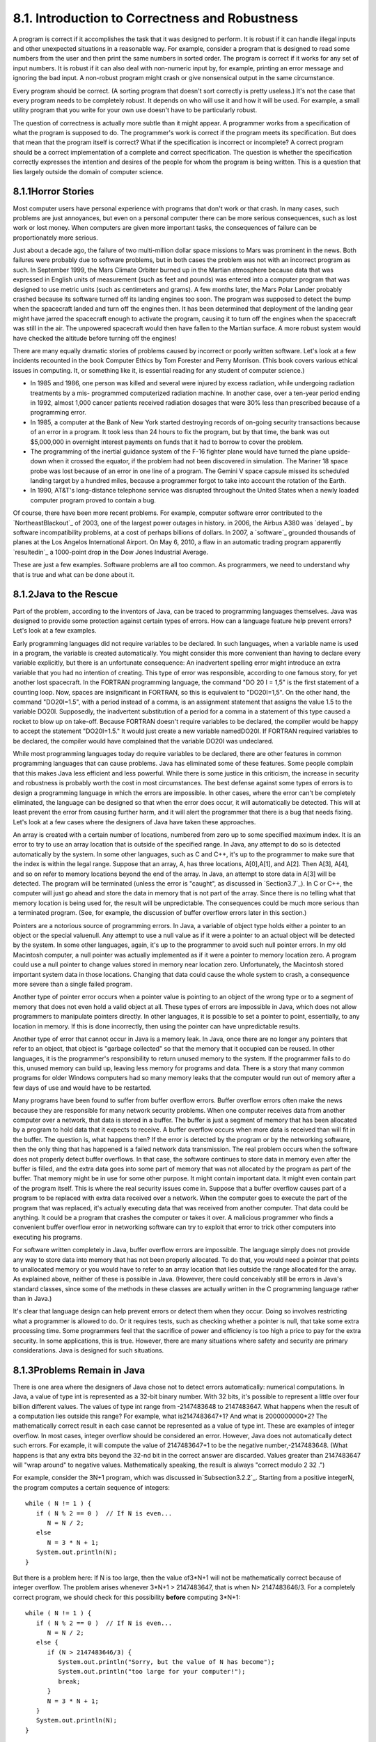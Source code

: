 
8.1. Introduction to Correctness and Robustness
-----------------------------------------------



A program is correct if it accomplishes the task that it was designed
to perform. It is robust if it can handle illegal inputs and other
unexpected situations in a reasonable way. For example, consider a
program that is designed to read some numbers from the user and then
print the same numbers in sorted order. The program is correct if it
works for any set of input numbers. It is robust if it can also deal
with non-numeric input by, for example, printing an error message and
ignoring the bad input. A non-robust program might crash or give
nonsensical output in the same circumstance.

Every program should be correct. (A sorting program that doesn't sort
correctly is pretty useless.) It's not the case that every program
needs to be completely robust. It depends on who will use it and how
it will be used. For example, a small utility program that you write
for your own use doesn't have to be particularly robust.

The question of correctness is actually more subtle than it might
appear. A programmer works from a specification of what the program is
supposed to do. The programmer's work is correct if the program meets
its specification. But does that mean that the program itself is
correct? What if the specification is incorrect or incomplete? A
correct program should be a correct implementation of a complete and
correct specification. The question is whether the specification
correctly expresses the intention and desires of the people for whom
the program is being written. This is a question that lies largely
outside the domain of computer science.





8.1.1Horror Stories
~~~~~~~~~~~~~~~~~~~

Most computer users have personal experience with programs that don't
work or that crash. In many cases, such problems are just annoyances,
but even on a personal computer there can be more serious
consequences, such as lost work or lost money. When computers are
given more important tasks, the consequences of failure can be
proportionately more serious.

Just about a decade ago, the failure of two multi-million dollar space
missions to Mars was prominent in the news. Both failures were
probably due to software problems, but in both cases the problem was
not with an incorrect program as such. In September 1999, the Mars
Climate Orbiter burned up in the Martian atmosphere because data that
was expressed in English units of measurement (such as feet and
pounds) was entered into a computer program that was designed to use
metric units (such as centimeters and grams). A few months later, the
Mars Polar Lander probably crashed because its software turned off its
landing engines too soon. The program was supposed to detect the bump
when the spacecraft landed and turn off the engines then. It has been
determined that deployment of the landing gear might have jarred the
spacecraft enough to activate the program, causing it to turn off the
engines when the spacecraft was still in the air. The unpowered
spacecraft would then have fallen to the Martian surface. A more
robust system would have checked the altitude before turning off the
engines!

There are many equally dramatic stories of problems caused by
incorrect or poorly written software. Let's look at a few incidents
recounted in the book Computer Ethics by Tom Forester and Perry
Morrison. (This book covers various ethical issues in computing. It,
or something like it, is essential reading for any student of computer
science.)


+ In 1985 and 1986, one person was killed and several were injured by
  excess radiation, while undergoing radiation treatments by a mis-
  programmed computerized radiation machine. In another case, over a
  ten-year period ending in 1992, almost 1,000 cancer patients received
  radiation dosages that were 30% less than prescribed because of a
  programming error.
+ In 1985, a computer at the Bank of New York started destroying
  records of on-going security transactions because of an error in a
  program. It took less than 24 hours to fix the program, but by that
  time, the bank was out $5,000,000 in overnight interest payments on
  funds that it had to borrow to cover the problem.
+ The programming of the inertial guidance system of the F-16 fighter
  plane would have turned the plane upside-down when it crossed the
  equator, if the problem had not been discovered in simulation. The
  Mariner 18 space probe was lost because of an error in one line of a
  program. The Gemini V space capsule missed its scheduled landing
  target by a hundred miles, because a programmer forgot to take into
  account the rotation of the Earth.
+ In 1990, AT&T's long-distance telephone service was disrupted
  throughout the United States when a newly loaded computer program
  proved to contain a bug.


Of course, there have been more recent problems. For example, computer
software error contributed to the `NortheastBlackout`_ of 2003, one of
the largest power outages in history. in 2006, the Airbus A380 was
`delayed`_ by software incompatibility problems, at a cost of perhaps
billions of dollars. In 2007, a `software`_ grounded thousands of
planes at the Los Angelos International Airport. On May 6, 2010, a
flaw in an automatic trading program apparently `resultedin`_ a
1000-point drop in the Dow Jones Industrial Average.

These are just a few examples. Software problems are all too common.
As programmers, we need to understand why that is true and what can be
done about it.





8.1.2Java to the Rescue
~~~~~~~~~~~~~~~~~~~~~~~

Part of the problem, according to the inventors of Java, can be traced
to programming languages themselves. Java was designed to provide some
protection against certain types of errors. How can a language feature
help prevent errors? Let's look at a few examples.

Early programming languages did not require variables to be declared.
In such languages, when a variable name is used in a program, the
variable is created automatically. You might consider this more
convenient than having to declare every variable explicitly, but there
is an unfortunate consequence: An inadvertent spelling error might
introduce an extra variable that you had no intention of creating.
This type of error was responsible, according to one famous story, for
yet another lost spacecraft. In the FORTRAN programming language, the
command "DO 20 I = 1,5" is the first statement of a counting loop.
Now, spaces are insignificant in FORTRAN, so this is equivalent to
"DO20I=1,5". On the other hand, the command "DO20I=1.5", with a period
instead of a comma, is an assignment statement that assigns the value
1.5 to the variable DO20I. Supposedly, the inadvertent substitution of
a period for a comma in a statement of this type caused a rocket to
blow up on take-off. Because FORTRAN doesn't require variables to be
declared, the compiler would be happy to accept the statement
"DO20I=1.5." It would just create a new variable namedDO20I. If
FORTRAN required variables to be declared, the compiler would have
complained that the variable DO20I was undeclared.

While most programming languages today do require variables to be
declared, there are other features in common programming languages
that can cause problems. Java has eliminated some of these features.
Some people complain that this makes Java less efficient and less
powerful. While there is some justice in this criticism, the increase
in security and robustness is probably worth the cost in most
circumstances. The best defense against some types of errors is to
design a programming language in which the errors are impossible. In
other cases, where the error can't be completely eliminated, the
language can be designed so that when the error does occur, it will
automatically be detected. This will at least prevent the error from
causing further harm, and it will alert the programmer that there is a
bug that needs fixing. Let's look at a few cases where the designers
of Java have taken these approaches.

An array is created with a certain number of locations, numbered from
zero up to some specified maximum index. It is an error to try to use
an array location that is outside of the specified range. In Java, any
attempt to do so is detected automatically by the system. In some
other languages, such as C and C++, it's up to the programmer to make
sure that the index is within the legal range. Suppose that an array,
A, has three locations, A[0],A[1], and A[2]. Then A[3], A[4], and so
on refer to memory locations beyond the end of the array. In Java, an
attempt to store data in A[3] will be detected. The program will be
terminated (unless the error is "caught", as discussed in
`Section3.7`_). In C or C++, the computer will just go ahead and store
the data in memory that is not part of the array. Since there is no
telling what that memory location is being used for, the result will
be unpredictable. The consequences could be much more serious than a
terminated program. (See, for example, the discussion of buffer
overflow errors later in this section.)

Pointers are a notorious source of programming errors. In Java, a
variable of object type holds either a pointer to an object or the
special valuenull. Any attempt to use a null value as if it were a
pointer to an actual object will be detected by the system. In some
other languages, again, it's up to the programmer to avoid such null
pointer errors. In my old Macintosh computer, a null pointer was
actually implemented as if it were a pointer to memory location zero.
A program could use a null pointer to change values stored in memory
near location zero. Unfortunately, the Macintosh stored important
system data in those locations. Changing that data could cause the
whole system to crash, a consequence more severe than a single failed
program.

Another type of pointer error occurs when a pointer value is pointing
to an object of the wrong type or to a segment of memory that does not
even hold a valid object at all. These types of errors are impossible
in Java, which does not allow programmers to manipulate pointers
directly. In other languages, it is possible to set a pointer to
point, essentially, to any location in memory. If this is done
incorrectly, then using the pointer can have unpredictable results.

Another type of error that cannot occur in Java is a memory leak. In
Java, once there are no longer any pointers that refer to an object,
that object is "garbage collected" so that the memory that it occupied
can be reused. In other languages, it is the programmer's
responsibility to return unused memory to the system. If the
programmer fails to do this, unused memory can build up, leaving less
memory for programs and data. There is a story that many common
programs for older Windows computers had so many memory leaks that the
computer would run out of memory after a few days of use and would
have to be restarted.

Many programs have been found to suffer from buffer overflow errors.
Buffer overflow errors often make the news because they are
responsible for many network security problems. When one computer
receives data from another computer over a network, that data is
stored in a buffer. The buffer is just a segment of memory that has
been allocated by a program to hold data that it expects to receive. A
buffer overflow occurs when more data is received than will fit in the
buffer. The question is, what happens then? If the error is detected
by the program or by the networking software, then the only thing that
has happened is a failed network data transmission. The real problem
occurs when the software does not properly detect buffer overflows. In
that case, the software continues to store data in memory even after
the buffer is filled, and the extra data goes into some part of memory
that was not allocated by the program as part of the buffer. That
memory might be in use for some other purpose. It might contain
important data. It might even contain part of the program itself. This
is where the real security issues come in. Suppose that a buffer
overflow causes part of a program to be replaced with extra data
received over a network. When the computer goes to execute the part of
the program that was replaced, it's actually executing data that was
received from another computer. That data could be anything. It could
be a program that crashes the computer or takes it over. A malicious
programmer who finds a convenient buffer overflow error in networking
software can try to exploit that error to trick other computers into
executing his programs.

For software written completely in Java, buffer overflow errors are
impossible. The language simply does not provide any way to store data
into memory that has not been properly allocated. To do that, you
would need a pointer that points to unallocated memory or you would
have to refer to an array location that lies outside the range
allocated for the array. As explained above, neither of these is
possible in Java. (However, there could conceivably still be errors in
Java's standard classes, since some of the methods in these classes
are actually written in the C programming language rather than in
Java.)

It's clear that language design can help prevent errors or detect them
when they occur. Doing so involves restricting what a programmer is
allowed to do. Or it requires tests, such as checking whether a
pointer is null, that take some extra processing time. Some
programmers feel that the sacrifice of power and efficiency is too
high a price to pay for the extra security. In some applications, this
is true. However, there are many situations where safety and security
are primary considerations. Java is designed for such situations.





8.1.3Problems Remain in Java
~~~~~~~~~~~~~~~~~~~~~~~~~~~~

There is one area where the designers of Java chose not to detect
errors automatically: numerical computations. In Java, a value of type
int is represented as a 32-bit binary number. With 32 bits, it's
possible to represent a little over four billion different values. The
values of type int range from -2147483648 to 2147483647. What happens
when the result of a computation lies outside this range? For example,
what is2147483647+1? And what is 2000000000*2? The mathematically
correct result in each case cannot be represented as a value of type
int. These are examples of integer overflow. In most cases, integer
overflow should be considered an error. However, Java does not
automatically detect such errors. For example, it will compute the
value of 2147483647+1 to be the negative number,-2147483648. (What
happens is that any extra bits beyond the 32-nd bit in the correct
answer are discarded. Values greater than 2147483647 will "wrap
around" to negative values. Mathematically speaking, the result is
always "correct modulo 2 32 .")

For example, consider the 3N+1 program, which was discussed
in`Subsection3.2.2`_. Starting from a positive integerN, the program
computes a certain sequence of integers:


::

    while ( N != 1 ) {
       if ( N % 2 == 0 )  // If N is even...
          N = N / 2;
       else
          N = 3 * N + 1;
       System.out.println(N);
    }


But there is a problem here: If N is too large, then the value of3*N+1
will not be mathematically correct because of integer overflow. The
problem arises whenever 3*N+1 > 2147483647, that is when N>
2147483646/3. For a completely correct program, we should check for
this possibility **before** computing 3*N+1:


::

    while ( N != 1 ) {
       if ( N % 2 == 0 )  // If N is even...
          N = N / 2;
       else {
          if (N > 2147483646/3) {
             System.out.println("Sorry, but the value of N has become");
             System.out.println("too large for your computer!");
             break;
          }
          N = 3 * N + 1;
       }
       System.out.println(N);
    }


The problem here is not that the original algorithm for computing3N+1
sequences was wrong. The problem is that it just can't be correctly
implemented using 32-bit integers. Many programs ignore this type of
problem. But integer overflow errors have been responsible for their
share of serious computer failures, and a completely robust program
should take the possibility of integer overflow into account. (The
infamous "Y2K" bug was, in fact, just this sort of error.)

For numbers of type double, there are even more problems. There are
still overflow errors, which occur when the result of a computation is
outside the range of values that can be represented as a value of type
double. This range extends up to about 1.7 times 10 to the power 308.
Numbers beyond this range do not "wrap around" to negative values.
Instead, they are represented by special values that have no real
numerical equivalent. The special valuesDouble.POSITIVE_INFINITY and
Double.NEGATIVE_INFINITY represent numbers outside the range of legal
values. For example, 20*1e308 is computed to be
Double.POSITIVE_INFINITY. Another special value of typedouble,
Double.NaN, represents an illegal or undefined result. ("NaN" stands
for "Not a Number".) For example, the result of dividing zero by zero
or taking the square root of a negative number is Double.NaN. You can
test whether a number x is this special non-a-number value by calling
the boolean-valued function Double.isNaN(x).

For real numbers, there is the added complication that most real
numbers can only be represented approximately on a computer. A real
number can have an infinite number of digits after the decimal point.
A value of typedouble is only accurate to about 15 digits. The real
number 1/3, for example, is the repeating decimal 0.333333333333...,
and there is no way to represent it exactly using a finite number of
digits. Computations with real numbers generally involve a loss of
accuracy. In fact, if care is not exercised, the result of a large
number of such computations might be completely wrong! There is a
whole field of computer science, known asnumerical analysis, which is
devoted to studying algorithms that manipulate real numbers.

So you see that not all possible errors are avoided or detected
automatically in Java. Furthermore, even when an error is detected
automatically, the system's default response is to report the error
and terminate the program. This is hardly robust behavior! So, a Java
programmer still needs to learn techniques for avoiding and dealing
with errors. These are the main topics of the next three sections.



